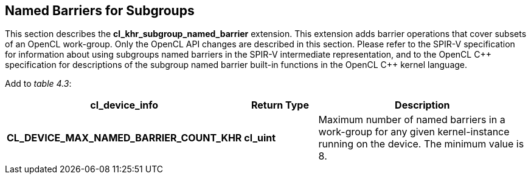// Copyright 2017-2019 The Khronos Group. This work is licensed under a
// Creative Commons Attribution 4.0 International License; see
// http://creativecommons.org/licenses/by/4.0/

[[cl_khr_subgroup_named_barrier]]
== Named Barriers for Subgroups

This section describes the *cl_khr_subgroup_named_barrier* extension.
This extension adds barrier operations that cover subsets of an OpenCL
work-group.
Only the OpenCL API changes are described in this section.
Please refer to the SPIR-V specification for information about using
subgroups named barriers in the SPIR-V intermediate representation, and to
the OpenCL {cpp} specification for descriptions of the subgroup named
barrier built-in functions in the OpenCL {cpp} kernel language.


Add to _table 4.3_:

[cols="2,1,3",options="header",]
|====
| *cl_device_info*
| *Return Type*
| *Description*

| *CL_DEVICE_MAX_NAMED_BARRIER_COUNT_KHR*
| *cl_uint*
| Maximum number of named barriers in a work-group for any given
  kernel-instance running on the device.
  The minimum value is 8.

|====

